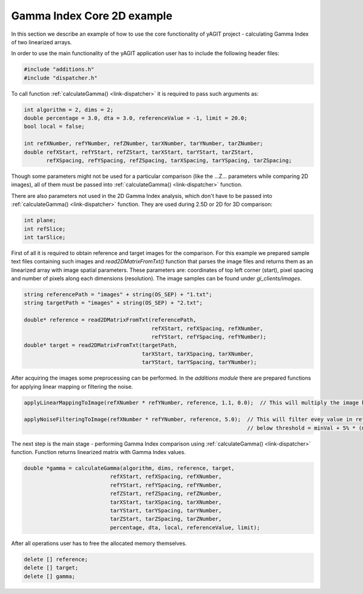 Gamma Index Core 2D example
===========================

In this section we describe an example of how to use the core functionality of yAGIT project - calculating Gamma Index of two linearized arrays.

In order to use the main functionality of the yAGIT application user has to include the following header files:

.. code-block:: cpp

    #include "additions.h"
    #include "dispatcher.h"

To call function :ref:`calculateGamma() <link-dispatcher>` it is required to pass such arguments as:

.. code-block:: cpp

    int algorithm = 2, dims = 2;
    double percentage = 3.0, dta = 3.0, referenceValue = -1, limit = 20.0;
    bool local = false;

    int refXNumber, refYNumber, refZNumber, tarXNumber, tarYNumber, tarZNumber;
    double refXStart, refYStart, refZStart, tarXStart, tarYStart, tarZStart,
           refXSpacing, refYSpacing, refZSpacing, tarXSpacing, tarYSpacing, tarZSpacing;

Though some parameters might not be used for a particular comparison (like the ...Z... parameters while comparing 2D images),
all of them must be passed into :ref:`calculateGamma() <link-dispatcher>` function.

There are also parameters not used in the 2D Gamma Index analysis,
which don't have to be passed into :ref:`calculateGamma() <link-dispatcher>` function.
They are used during 2.5D or 2D for 3D comparison:

.. code-block:: cpp

    int plane;
    int refSlice;
    int tarSlice;

First of all it is required to obtain reference and target images for the comparison.
For this example we prepared sample text files containing such images and *read2DMatrixFromTxt()* function that parses the image files and returns them as an linearized array with image spatial parameters.
These parameters are: coordinates of top left corner (start), pixel spacing and  number of pixels along each dimensions (resolution).
The image samples can be found under *gi_clients/images*.

.. code-block:: cpp

    string referencePath = "images" + string(OS_SEP) + "1.txt";
    string targetPath = "images" + string(OS_SEP) + "2.txt";

    double* reference = read2DMatrixFromTxt(referencePath,
                                            refXStart, refXSpacing, refXNumber,
                                            refYStart, refYSpacing, refYNumber);
    double* target = read2DMatrixFromTxt(targetPath,
                                         tarXStart, tarXSpacing, tarXNumber,
                                         tarYStart, tarYSpacing, tarYNumber);

After acquiring the images some preprocessing can be performed.
In the *additions module* there are prepared functions for applying linear mapping or filtering the noise.

.. code-block:: cpp

    applyLinearMappingToImage(refXNumber * refYNumber, reference, 1.1, 0.0);  // This will multiply the image by 1.1 and add 0.0.

    applyNoiseFilteringToImage(refXNumber * refYNumber, reference, 5.0);  // This will filter evey value in reference image
                                                                          // below threshold = minVal + 5% * (maxVal - minVal)..

The next step is the main stage - performing Gamma Index comparison using :ref:`calculateGamma() <link-dispatcher>` function.
Function returns linearized matrix with Gamma Index values.

.. code-block:: cpp

	double *gamma = calculateGamma(algorithm, dims, reference, target,
                                   refXStart, refXSpacing, refXNumber,
                                   refYStart, refYSpacing, refYNumber,
                                   refZStart, refZSpacing, refZNumber,
                                   tarXStart, tarXSpacing, tarXNumber,
                                   tarYStart, tarYSpacing, tarYNumber,
                                   tarZStart, tarZSpacing, tarZNumber,
                                   percentage, dta, local, referenceValue, limit);

After all operations user has to free the allocated memory themselves.

.. code-block:: cpp

    delete [] reference;
    delete [] target;
    delete [] gamma;
